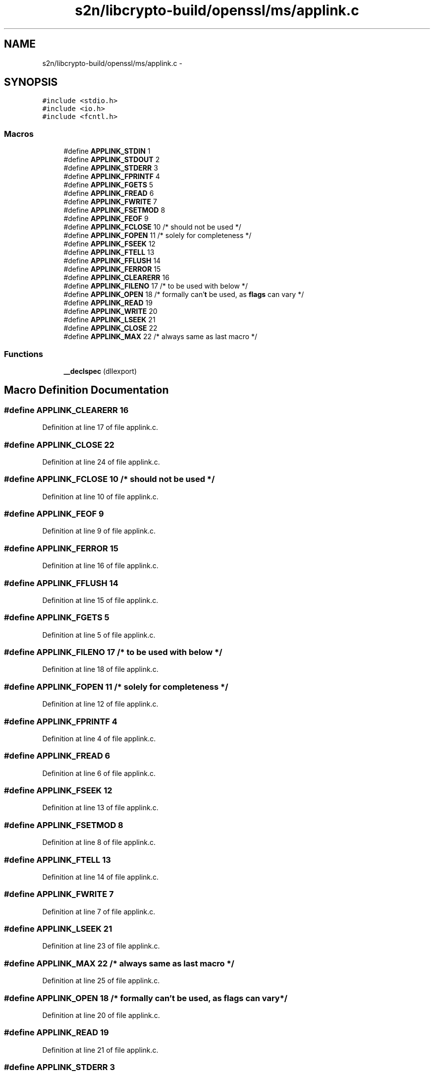 .TH "s2n/libcrypto-build/openssl/ms/applink.c" 3 "Thu Jun 30 2016" "s2n-openssl-doxygen" \" -*- nroff -*-
.ad l
.nh
.SH NAME
s2n/libcrypto-build/openssl/ms/applink.c \- 
.SH SYNOPSIS
.br
.PP
\fC#include <stdio\&.h>\fP
.br
\fC#include <io\&.h>\fP
.br
\fC#include <fcntl\&.h>\fP
.br

.SS "Macros"

.in +1c
.ti -1c
.RI "#define \fBAPPLINK_STDIN\fP   1"
.br
.ti -1c
.RI "#define \fBAPPLINK_STDOUT\fP   2"
.br
.ti -1c
.RI "#define \fBAPPLINK_STDERR\fP   3"
.br
.ti -1c
.RI "#define \fBAPPLINK_FPRINTF\fP   4"
.br
.ti -1c
.RI "#define \fBAPPLINK_FGETS\fP   5"
.br
.ti -1c
.RI "#define \fBAPPLINK_FREAD\fP   6"
.br
.ti -1c
.RI "#define \fBAPPLINK_FWRITE\fP   7"
.br
.ti -1c
.RI "#define \fBAPPLINK_FSETMOD\fP   8"
.br
.ti -1c
.RI "#define \fBAPPLINK_FEOF\fP   9"
.br
.ti -1c
.RI "#define \fBAPPLINK_FCLOSE\fP   10      /* should not be used */"
.br
.ti -1c
.RI "#define \fBAPPLINK_FOPEN\fP   11      /* solely for completeness */"
.br
.ti -1c
.RI "#define \fBAPPLINK_FSEEK\fP   12"
.br
.ti -1c
.RI "#define \fBAPPLINK_FTELL\fP   13"
.br
.ti -1c
.RI "#define \fBAPPLINK_FFLUSH\fP   14"
.br
.ti -1c
.RI "#define \fBAPPLINK_FERROR\fP   15"
.br
.ti -1c
.RI "#define \fBAPPLINK_CLEARERR\fP   16"
.br
.ti -1c
.RI "#define \fBAPPLINK_FILENO\fP   17      /* to be used with below */"
.br
.ti -1c
.RI "#define \fBAPPLINK_OPEN\fP   18      /* formally can'\fBt\fP be used, as \fBflags\fP can vary */"
.br
.ti -1c
.RI "#define \fBAPPLINK_READ\fP   19"
.br
.ti -1c
.RI "#define \fBAPPLINK_WRITE\fP   20"
.br
.ti -1c
.RI "#define \fBAPPLINK_LSEEK\fP   21"
.br
.ti -1c
.RI "#define \fBAPPLINK_CLOSE\fP   22"
.br
.ti -1c
.RI "#define \fBAPPLINK_MAX\fP   22      /* always same as last macro */"
.br
.in -1c
.SS "Functions"

.in +1c
.ti -1c
.RI "\fB__declspec\fP (dllexport)"
.br
.in -1c
.SH "Macro Definition Documentation"
.PP 
.SS "#define APPLINK_CLEARERR   16"

.PP
Definition at line 17 of file applink\&.c\&.
.SS "#define APPLINK_CLOSE   22"

.PP
Definition at line 24 of file applink\&.c\&.
.SS "#define APPLINK_FCLOSE   10      /* should not be used */"

.PP
Definition at line 10 of file applink\&.c\&.
.SS "#define APPLINK_FEOF   9"

.PP
Definition at line 9 of file applink\&.c\&.
.SS "#define APPLINK_FERROR   15"

.PP
Definition at line 16 of file applink\&.c\&.
.SS "#define APPLINK_FFLUSH   14"

.PP
Definition at line 15 of file applink\&.c\&.
.SS "#define APPLINK_FGETS   5"

.PP
Definition at line 5 of file applink\&.c\&.
.SS "#define APPLINK_FILENO   17      /* to be used with below */"

.PP
Definition at line 18 of file applink\&.c\&.
.SS "#define APPLINK_FOPEN   11      /* solely for completeness */"

.PP
Definition at line 12 of file applink\&.c\&.
.SS "#define APPLINK_FPRINTF   4"

.PP
Definition at line 4 of file applink\&.c\&.
.SS "#define APPLINK_FREAD   6"

.PP
Definition at line 6 of file applink\&.c\&.
.SS "#define APPLINK_FSEEK   12"

.PP
Definition at line 13 of file applink\&.c\&.
.SS "#define APPLINK_FSETMOD   8"

.PP
Definition at line 8 of file applink\&.c\&.
.SS "#define APPLINK_FTELL   13"

.PP
Definition at line 14 of file applink\&.c\&.
.SS "#define APPLINK_FWRITE   7"

.PP
Definition at line 7 of file applink\&.c\&.
.SS "#define APPLINK_LSEEK   21"

.PP
Definition at line 23 of file applink\&.c\&.
.SS "#define APPLINK_MAX   22      /* always same as last macro */"

.PP
Definition at line 25 of file applink\&.c\&.
.SS "#define APPLINK_OPEN   18      /* formally can'\fBt\fP be used, as \fBflags\fP can vary */"

.PP
Definition at line 20 of file applink\&.c\&.
.SS "#define APPLINK_READ   19"

.PP
Definition at line 21 of file applink\&.c\&.
.SS "#define APPLINK_STDERR   3"

.PP
Definition at line 3 of file applink\&.c\&.
.SS "#define APPLINK_STDIN   1"

.PP
Definition at line 1 of file applink\&.c\&.
.SS "#define APPLINK_STDOUT   2"

.PP
Definition at line 2 of file applink\&.c\&.
.SS "#define APPLINK_WRITE   20"

.PP
Definition at line 22 of file applink\&.c\&.
.SH "Function Documentation"
.PP 
.SS "__declspec (dllexport)"

.PP
Definition at line 76 of file applink\&.c\&.
.SH "Author"
.PP 
Generated automatically by Doxygen for s2n-openssl-doxygen from the source code\&.
